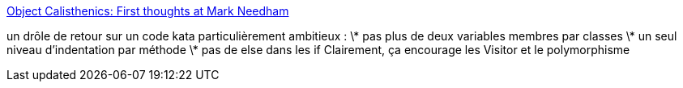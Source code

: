 :jbake-type: post
:jbake-status: published
:jbake-title: Object Calisthenics: First thoughts at Mark Needham
:jbake-tags: programming,concepts,_mois_juin,_année_2013
:jbake-date: 2013-06-05
:jbake-depth: ../
:jbake-uri: shaarli/1370440039000.adoc
:jbake-source: https://nicolas-delsaux.hd.free.fr/Shaarli?searchterm=http%3A%2F%2Fwww.markhneedham.com%2Fblog%2F2008%2F11%2F06%2Fobject-calisthenics-first-thoughts%2F&searchtags=programming+concepts+_mois_juin+_ann%C3%A9e_2013
:jbake-style: shaarli

http://www.markhneedham.com/blog/2008/11/06/object-calisthenics-first-thoughts/[Object Calisthenics: First thoughts at Mark Needham]

un drôle de retour sur un code kata particulièrement ambitieux : \* pas plus de deux variables membres par classes \* un seul niveau d'indentation par méthode \* pas de else dans les if Clairement, ça encourage les Visitor et le polymorphisme
